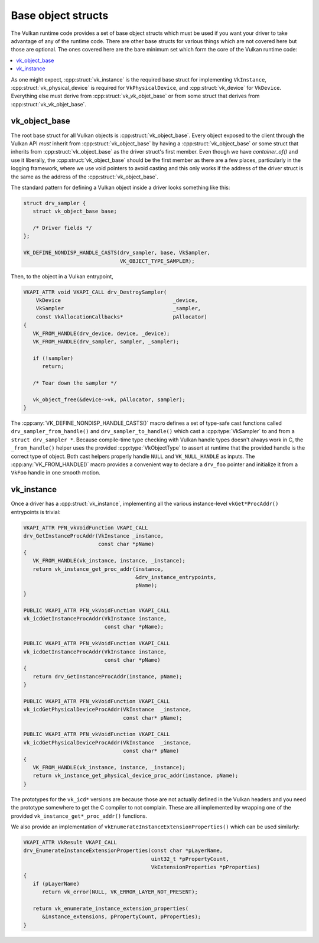 Base object structs
===================

The Vulkan runtime code provides a set of base object structs which must be
used if you want your driver to take advantage of any of the runtime code.
There are other base structs for various things which are not covered here
but those are optional.  The ones covered here are the bare minimum set
which form the core of the Vulkan runtime code:

.. contents::
   :local:

As one might expect, :cpp:struct:`vk_instance` is the required base struct
for implementing ``VkInstance``, :cpp:struct:`vk_physical_device` is
required for ``VkPhysicalDevice``, and :cpp:struct:`vk_device` for
``VkDevice``.  Everything else must derive from
:cpp:struct:`vk_vk_objet_base` or from some struct that derives from
:cpp:struct:`vk_vk_objet_base`.


vk_object_base
--------------

The root base struct for all Vulkan objects is
:cpp:struct:`vk_object_base`.  Every object exposed to the client through
the Vulkan API *must* inherit from :cpp:struct:`vk_object_base` by having a
:cpp:struct:`vk_object_base` or some struct that inherits from
:cpp:struct:`vk_object_base` as the driver struct's first member.  Even
though we have `container_of()` and use it liberally, the
:cpp:struct:`vk_object_base` should be the first member as there are a few
places, particularly in the logging framework, where we use void pointers
to avoid casting and this only works if the address of the driver struct is
the same as the address of the :cpp:struct:`vk_object_base`.

The standard pattern for defining a Vulkan object inside a driver looks
something like this:

.. code-block:: c

   struct drv_sampler {
      struct vk_object_base base;

      /* Driver fields */
   };

   VK_DEFINE_NONDISP_HANDLE_CASTS(drv_sampler, base, VkSampler,
                                  VK_OBJECT_TYPE_SAMPLER);

Then, to the object in a Vulkan entrypoint,

.. code-block:: c

   VKAPI_ATTR void VKAPI_CALL drv_DestroySampler(
       VkDevice                                    _device,
       VkSampler                                   _sampler,
       const VkAllocationCallbacks*                pAllocator)
   {
      VK_FROM_HANDLE(drv_device, device, _device);
      VK_FROM_HANDLE(drv_sampler, sampler, _sampler);

      if (!sampler)
         return;

      /* Tear down the sampler */

      vk_object_free(&device->vk, pAllocator, sampler);
   }

The :cpp:any:`VK_DEFINE_NONDISP_HANDLE_CASTS()` macro defines a set of
type-safe cast functions called ``drv_sampler_from_handle()`` and
``drv_sampler_to_handle()`` which cast a :cpp:type:`VkSampler` to and from a
``struct drv_sampler *``.  Because compile-time type checking with Vulkan
handle types doesn't always work in C, the ``_from_handle()`` helper uses the
provided :cpp:type:`VkObjectType` to assert at runtime that the provided
handle is the correct type of object.  Both cast helpers properly handle
``NULL`` and ``VK_NULL_HANDLE`` as inputs.  The :cpp:any:`VK_FROM_HANDLE()`
macro provides a convenient way to declare a ``drv_foo`` pointer and
initialize it from a ``VkFoo`` handle in one smooth motion.

.. doxygenstruct:: vk_object_base
   :members:

.. doxygenfunction:: vk_object_base_init
.. doxygenfunction:: vk_object_base_finish

.. doxygendefine:: VK_DEFINE_HANDLE_CASTS

.. doxygendefine:: VK_DEFINE_NONDISP_HANDLE_CASTS

.. doxygendefine:: VK_FROM_HANDLE


vk_instance
-----------

.. doxygenstruct:: vk_instance
   :members:

.. doxygenfunction:: vk_instance_init
.. doxygenfunction:: vk_instance_finish

Once a driver has a :cpp:struct:`vk_instance`, implementing all the various
instance-level ``vkGet*ProcAddr()`` entrypoints is trivial:

.. code-block:: c

   VKAPI_ATTR PFN_vkVoidFunction VKAPI_CALL
   drv_GetInstanceProcAddr(VkInstance _instance,
                           const char *pName)
   {
      VK_FROM_HANDLE(vk_instance, instance, _instance);
      return vk_instance_get_proc_addr(instance,
                                       &drv_instance_entrypoints,
                                       pName);
   }

   PUBLIC VKAPI_ATTR PFN_vkVoidFunction VKAPI_CALL
   vk_icdGetInstanceProcAddr(VkInstance instance,
                             const char *pName);

   PUBLIC VKAPI_ATTR PFN_vkVoidFunction VKAPI_CALL
   vk_icdGetInstanceProcAddr(VkInstance instance,
                             const char *pName)
   {
      return drv_GetInstanceProcAddr(instance, pName);
   }

   PUBLIC VKAPI_ATTR PFN_vkVoidFunction VKAPI_CALL
   vk_icdGetPhysicalDeviceProcAddr(VkInstance  _instance,
                                   const char* pName);

   PUBLIC VKAPI_ATTR PFN_vkVoidFunction VKAPI_CALL
   vk_icdGetPhysicalDeviceProcAddr(VkInstance  _instance,
                                   const char* pName)
   {
      VK_FROM_HANDLE(vk_instance, instance, _instance);
      return vk_instance_get_physical_device_proc_addr(instance, pName);
   }

The prototypes for the ``vk_icd*`` versions are because those are not
actually defined in the Vulkan headers and you need the prototype somewhere
to get the C compiler to not complain.  These are all implemented by
wrapping one of the provided ``vk_instance_get*_proc_addr()`` functions.

.. doxygenfunction:: vk_instance_get_proc_addr
.. doxygenfunction:: vk_instance_get_proc_addr_unchecked
.. doxygenfunction:: vk_instance_get_physical_device_proc_addr

We also provide an implementation of
``vkEnumerateInstanceExtensionProperties()`` which can be used similarly:

.. code-block:: c

   VKAPI_ATTR VkResult VKAPI_CALL
   drv_EnumerateInstanceExtensionProperties(const char *pLayerName,
                                            uint32_t *pPropertyCount,
                                            VkExtensionProperties *pProperties)
   {
      if (pLayerName)
         return vk_error(NULL, VK_ERROR_LAYER_NOT_PRESENT);

      return vk_enumerate_instance_extension_properties(
         &instance_extensions, pPropertyCount, pProperties);
   }

.. doxygenfunction:: vk_enumerate_instance_extension_properties
